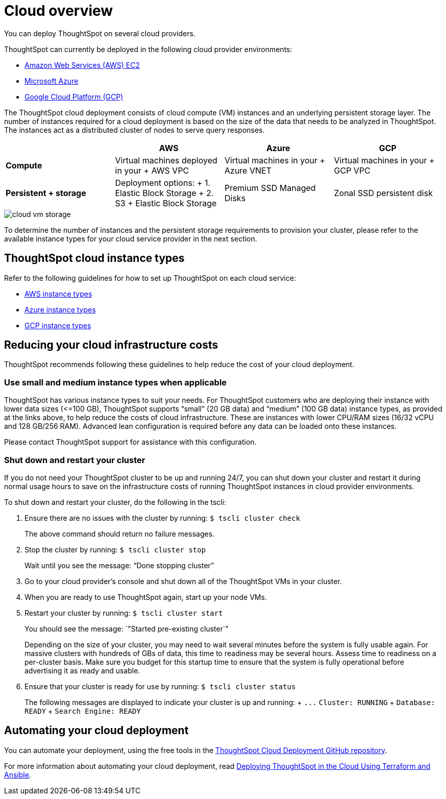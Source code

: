 = Cloud overview
:last_updated: 1/9/2019
:linkattrs:

You can deploy ThoughtSpot on several cloud providers.

ThoughtSpot can currently be deployed in the following cloud provider environments:

* xref:configuration-options.adoc[Amazon Web Services (AWS) EC2]
* xref:configuration-options.adoc[Microsoft Azure]
* xref:configuration-options.adoc[Google Cloud Platform (GCP)]

The ThoughtSpot cloud deployment consists of cloud compute (VM) instances and an underlying persistent storage layer.
The number of instances required for a cloud deployment is based on the size of the data that needs to be analyzed in ThoughtSpot.
The instances act as a distributed cluster of nodes to serve query responses.

|===
|  | AWS | Azure | GCP

| *Compute*****
| Virtual machines deployed in your + AWS VPC
| Virtual machines in your + Azure VNET
| Virtual machines in your + GCP VPC

| *Persistent + storage*****
| Deployment options: + 1.
Elastic Block Storage + 2.
S3 + Elastic Block Storage
| Premium SSD Managed Disks
| Zonal SSD persistent disk
|===

image::cloud-vm-storage.svg[]

To determine the number of instances and the persistent storage requirements to provision your cluster, please refer to the available instance types for your cloud service provider in the next section.

== ThoughtSpot cloud instance types

Refer to the following guidelines for how to set up ThoughtSpot on each cloud service:

* xref:configuration-options.adoc#thoughtspot-aws-instance-types[AWS instance types]
* xref:configuration-options.adoc#thoughtspot-azure-instance-types[Azure instance types]
* xref:configuration-options.adoc#thoughtspot-gcp-instance-types[GCP instance types]

== Reducing your cloud infrastructure costs

ThoughtSpot recommends following these guidelines to help reduce the cost of your cloud deployment.

=== Use small and medium instance types when applicable

ThoughtSpot has various instance types to suit your needs.
For ThoughtSpot customers who are deploying their instance with lower data sizes (\<=100 GB), ThoughtSpot supports "`small`" (20 GB data) and "`medium`" (100 GB data) instance types, as provided at the links above, to help reduce the costs of cloud infrastructure.
These are instances with lower CPU/RAM sizes (16/32 vCPU and 128 GB/256 RAM).
Advanced lean configuration is required before any data can be loaded onto these instances.

Please contact ThoughtSpot support for assistance with this configuration.

=== Shut down and restart your cluster

If you do not need your ThoughtSpot cluster to be up and running 24/7, you can shut down your cluster and restart it during normal usage hours to save on the infrastructure costs of running ThoughtSpot instances in cloud provider environments.

To shut down and restart your cluster, do the following in the tscli:

. Ensure there are no issues with the cluster by running: `$ tscli cluster check`
+
The above command should return no failure messages.

. Stop the cluster by running: `$ tscli cluster stop`
+
Wait until you see the message: "`Done stopping cluster`"

. Go to your cloud provider's console and shut down all of the ThoughtSpot VMs in your cluster.
. When you are ready to use ThoughtSpot again, start up your node VMs.
. Restart your cluster by running:  `$ tscli cluster start`
+
You should see the message: `"Started pre-existing cluster`"
+
Depending on the size of your cluster, you may need to wait several minutes before the system is fully usable again.
For massive clusters with hundreds of GBs of data, this time to readiness may be several hours.
Assess time to readiness on a per-cluster basis.
Make sure you budget for this startup time to ensure that the system is fully operational before advertising it as ready and usable.

. Ensure that your cluster is ready for use by running:  `$ tscli cluster status`
+
The following messages are displayed to indicate your cluster is up and running: + `+...+`   `Cluster: RUNNING` +   `Database: READY` +   `Search Engine: READY`

== Automating your cloud deployment

You can automate your deployment, using the free tools in the https://github.com/thoughtspot/community-tools/tree/master/ThoughtSpot_Cloud_deployments[ThoughtSpot Cloud Deployment GitHub repository,window=_blank].

For more information about automating your cloud deployment, read https://www.thoughtspot.com/thoughtspot-blog/deploying-thoughtspot-cloud-using-terraform-and-ansible[Deploying ThoughtSpot in the Cloud Using Terraform and Ansible,window=_blank].

